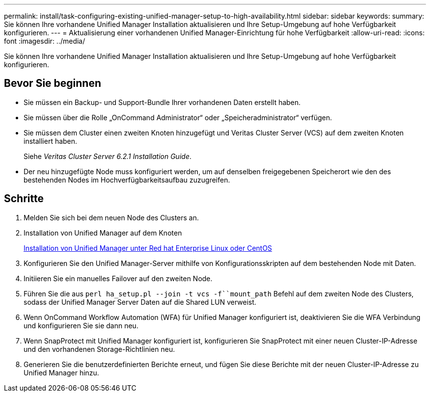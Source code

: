 ---
permalink: install/task-configuring-existing-unified-manager-setup-to-high-availability.html 
sidebar: sidebar 
keywords:  
summary: Sie können Ihre vorhandene Unified Manager Installation aktualisieren und Ihre Setup-Umgebung auf hohe Verfügbarkeit konfigurieren. 
---
= Aktualisierung einer vorhandenen Unified Manager-Einrichtung für hohe Verfügbarkeit
:allow-uri-read: 
:icons: font
:imagesdir: ../media/


[role="lead"]
Sie können Ihre vorhandene Unified Manager Installation aktualisieren und Ihre Setup-Umgebung auf hohe Verfügbarkeit konfigurieren.



== Bevor Sie beginnen

* Sie müssen ein Backup- und Support-Bundle Ihrer vorhandenen Daten erstellt haben.
* Sie müssen über die Rolle „OnCommand Administrator“ oder „Speicheradministrator“ verfügen.
* Sie müssen dem Cluster einen zweiten Knoten hinzugefügt und Veritas Cluster Server (VCS) auf dem zweiten Knoten installiert haben.
+
Siehe _Veritas Cluster Server 6.2.1 Installation Guide_.

* Der neu hinzugefügte Node muss konfiguriert werden, um auf denselben freigegebenen Speicherort wie den des bestehenden Nodes im Hochverfügbarkeitsaufbau zuzugreifen.




== Schritte

. Melden Sie sich bei dem neuen Node des Clusters an.
. Installation von Unified Manager auf dem Knoten
+
xref:concept-installing-unified-manager-on-rhel-or-centos.adoc[Installation von Unified Manager unter Red hat Enterprise Linux oder CentOS]

. Konfigurieren Sie den Unified Manager-Server mithilfe von Konfigurationsskripten auf dem bestehenden Node mit Daten.
. Initiieren Sie ein manuelles Failover auf den zweiten Node.
. Führen Sie die aus `perl ha_setup.pl --join -t vcs -f``mount_path` Befehl auf dem zweiten Node des Clusters, sodass der Unified Manager Server Daten auf die Shared LUN verweist.
. Wenn OnCommand Workflow Automation (WFA) für Unified Manager konfiguriert ist, deaktivieren Sie die WFA Verbindung und konfigurieren Sie sie dann neu.
. Wenn SnapProtect mit Unified Manager konfiguriert ist, konfigurieren Sie SnapProtect mit einer neuen Cluster-IP-Adresse und den vorhandenen Storage-Richtlinien neu.
. Generieren Sie die benutzerdefinierten Berichte erneut, und fügen Sie diese Berichte mit der neuen Cluster-IP-Adresse zu Unified Manager hinzu.

